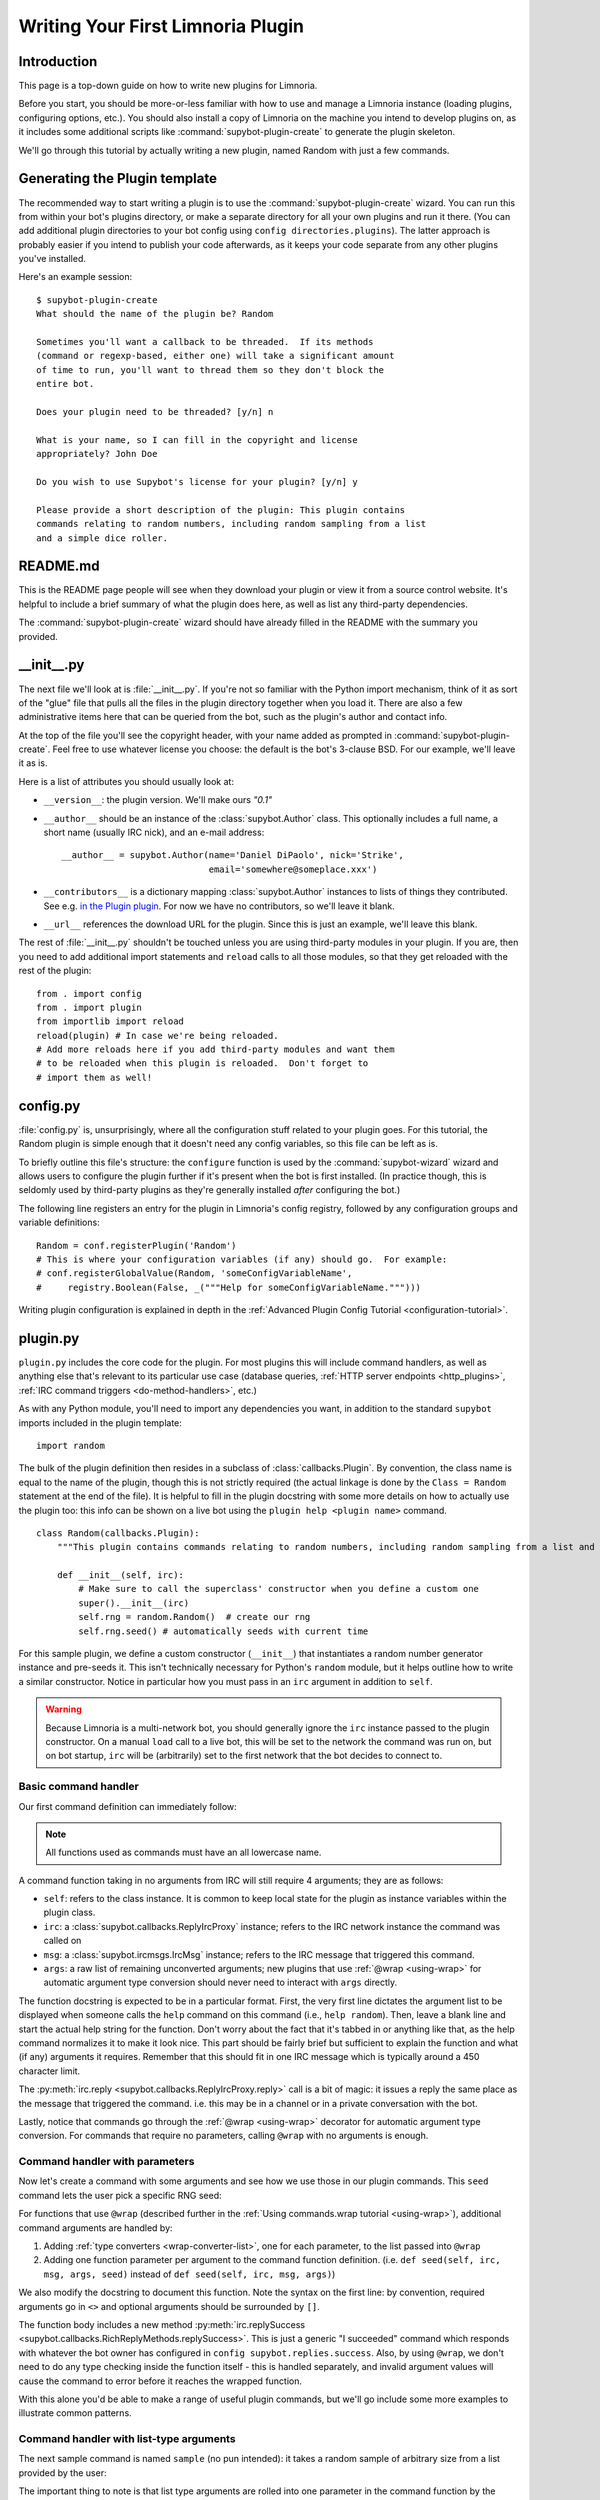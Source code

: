 .. _plugin-tutorial:

**********************************
Writing Your First Limnoria Plugin
**********************************

Introduction
============

This page is a top-down guide on how to write new plugins for Limnoria.

Before you start, you should be more-or-less familiar with how to use and
manage a Limnoria instance (loading plugins, configuring options, etc.).
You should also install a copy of Limnoria on the machine you intend to develop
plugins on, as it includes some additional scripts like
:command:`supybot-plugin-create` to generate the plugin skeleton.

We'll go through this tutorial by actually writing a new plugin, named Random
with just a few commands.

Generating the Plugin template
==============================

The recommended way to start writing a plugin is to use the
:command:`supybot-plugin-create` wizard. You can run this from within your bot's
plugins directory, or make a separate directory for all your own plugins and run
it there. (You can add additional plugin directories to your bot config using
``config directories.plugins``). The latter approach is probably easier if you
intend to publish your code afterwards, as it keeps your code separate from any
other plugins you've installed.

Here's an example session::

    $ supybot-plugin-create
    What should the name of the plugin be? Random

    Sometimes you'll want a callback to be threaded.  If its methods
    (command or regexp-based, either one) will take a significant amount
    of time to run, you'll want to thread them so they don't block the
    entire bot.

    Does your plugin need to be threaded? [y/n] n

    What is your name, so I can fill in the copyright and license
    appropriately? John Doe

    Do you wish to use Supybot's license for your plugin? [y/n] y

    Please provide a short description of the plugin: This plugin contains
    commands relating to random numbers, including random sampling from a list
    and a simple dice roller.

README.md
==========

This is the README page people will see when they download your plugin or view
it from a source control website. It's helpful to include a brief summary of
what the plugin does here, as well as list any third-party dependencies.

The :command:`supybot-plugin-create` wizard should have already filled in the
README with the summary you provided.

__init__.py
===========
The next file we'll look at is :file:`__init__.py`. If you're not so familiar
with the Python import mechanism, think of it as sort of the "glue" file that
pulls all the files in the plugin directory together when you load it.
There are also a few administrative items here that can be queried from the bot,
such as the plugin's author and contact info.

At the top of the file you'll see the copyright header, with your name added as
prompted in :command:`supybot-plugin-create`. Feel free to use whatever
license you choose: the default is the bot's 3-clause BSD. For our example,
we'll leave it as is.

Here is a list of attributes you should usually look at:

* ``__version__``: the plugin version. We'll make ours `"0.1"`
* ``__author__`` should be an instance of the :class:`supybot.Author` class.
  This optionally includes a full name, a short name (usually IRC nick), and
  an e-mail address::

    __author__ = supybot.Author(name='Daniel DiPaolo', nick='Strike',
                                email='somewhere@someplace.xxx')

* ``__contributors__`` is a dictionary mapping :class:`supybot.Author`
  instances to lists of things they contributed. See e.g. `in the Plugin plugin
  <https://github.com/progval/Limnoria/blob/master/plugins/Plugin/__init__.py#L42-L49>`_.
  For now we have no contributors, so we'll leave it blank.

* ``__url__`` references the download URL for the plugin. Since this is just an
  example, we'll leave this blank.

The rest of :file:`__init__.py` shouldn't be touched unless you are
using third-party modules in your plugin. If you are, then you need to add
additional import statements and ``reload`` calls to all those modules, so that
they get reloaded with the rest of the plugin::

    from . import config
    from . import plugin
    from importlib import reload
    reload(plugin) # In case we're being reloaded.
    # Add more reloads here if you add third-party modules and want them
    # to be reloaded when this plugin is reloaded.  Don't forget to
    # import them as well!

config.py
=========
:file:`config.py` is, unsurprisingly, where all the configuration stuff
related to your plugin goes. For this tutorial, the Random plugin is simple
enough that it doesn't need any config variables, so this file can be left as
is.

To briefly outline this file's structure: the ``configure`` function is used by
the :command:`supybot-wizard` wizard and allows users to configure the plugin
further if it's present when the bot is first installed. (In practice though,
this is seldomly used by third-party plugins as they're generally installed
*after* configuring the bot.)

The following line registers an entry for the plugin in Limnoria's config
registry, followed by any configuration groups and variable definitions::

    Random = conf.registerPlugin('Random')
    # This is where your configuration variables (if any) should go.  For example:
    # conf.registerGlobalValue(Random, 'someConfigVariableName',
    #     registry.Boolean(False, _("""Help for someConfigVariableName.""")))

Writing plugin configuration is explained in depth
in the :ref:`Advanced Plugin Config Tutorial <configuration-tutorial>`.

plugin.py
=========
``plugin.py`` includes the core code for the plugin. For most plugins this will
include command handlers, as well as anything else that's relevant to its
particular use case (database queries,
:ref:`HTTP server endpoints <http_plugins>`,
:ref:`IRC command triggers <do-method-handlers>`, etc.)

As with any Python module, you'll need to import any dependencies you want,
in addition to the standard ``supybot`` imports included in the plugin
template::

    import random

The bulk of the plugin definition then resides in a subclass of
:class:`callbacks.Plugin`. By convention, the class name is equal to the name of
the plugin, though this is not strictly required (the actual linkage is done by
the ``Class = Random`` statement at the end of the file). It is helpful to fill
in the plugin docstring with some more details on how to actually use the plugin
too: this info can be shown on a live bot using the
``plugin help <plugin name>`` command. ::

    class Random(callbacks.Plugin):
        """This plugin contains commands relating to random numbers, including random sampling from a list and a simple dice roller."""

        def __init__(self, irc):
            # Make sure to call the superclass' constructor when you define a custom one
            super().__init__(irc)
            self.rng = random.Random()  # create our rng
            self.rng.seed() # automatically seeds with current time

For this sample plugin, we define a custom constructor (``__init__``) that
instantiates a random number generator instance and pre-seeds it. This isn't
technically necessary for Python's ``random`` module, but it helps outline
how to write a similar constructor. Notice in particular how you must pass in
an ``irc`` argument in addition to ``self``.

.. warning::
    Because Limnoria is a multi-network bot, you should generally ignore
    the ``irc`` instance passed to the plugin constructor.
    On a manual ``load`` call to a live bot, this will be set to the network
    the command was run on, but on bot startup, ``irc`` will be (arbitrarily)
    set to the first network that the bot decides to connect to.

Basic command handler
---------------------

Our first command definition can immediately follow:

..
    note: turn off automatic dedent so that the functions appear at the right
    indent level relative to the class definition

.. code-block::
    :dedent: 0

        @wrap
        def random(self, irc, msg, args):
            """takes no arguments

            Returns the next random number from the random number generator.
            """
            irc.reply(str(self.rng.random()))

.. note::
    All functions used as commands must have an all lowercase name.

A command function taking in no arguments from IRC will still require 4
arguments; they are as follows:

- ``self``: refers to the class instance. It is common to keep local state
  for the plugin as instance variables within the plugin class.
- ``irc``: a :class:`supybot.callbacks.ReplyIrcProxy` instance; refers to the
  IRC network instance the command was called on
- ``msg``: a :class:`supybot.ircmsgs.IrcMsg` instance; refers to the
  IRC message that triggered this command.
- ``args``: a raw list of remaining unconverted arguments; new plugins that
  use :ref:`@wrap <using-wrap>` for automatic argument type conversion should
  never need to interact with ``args`` directly.

The function docstring is expected to be in a particular format. First, the very
first line dictates the argument list to be displayed when someone calls the
``help`` command on this command (i.e., ``help random``). Then, leave a blank
line and start the actual help string for the function. Don't worry about the
fact that it's tabbed in or anything like that, as the help command normalizes
it to make it look nice. This part should be fairly brief but sufficient to
explain the function and what (if any) arguments it requires. Remember that this
should fit in one IRC message which is typically around a 450 character limit.

The :py:meth:`irc.reply <supybot.callbacks.ReplyIrcProxy.reply>` call
is a bit of magic: it issues a reply the same place as the message that
triggered the command. i.e. this may be in a channel or in a private
conversation with the bot.

Lastly, notice that commands go through the :ref:`@wrap <using-wrap>`
decorator for automatic argument type conversion. For commands that require no
parameters, calling ``@wrap`` with no arguments is enough.

Command handler with parameters
-------------------------------

Now let's create a command with some arguments and see how we use those in our
plugin commands. This ``seed`` command lets the user pick a specific RNG seed:

.. code-block::
    :dedent: 0

        @wrap(['float'])
        def seed(self, irc, msg, args, seed):
            """<seed>

            Sets the internal RNG's seed value to <seed>.  <seed> must be a
            floating point number.
            """
            self.rng.seed(seed)
            irc.replySuccess()

For functions that use ``@wrap`` (described further in the
:ref:`Using commands.wrap tutorial <using-wrap>`), additional command arguments
are handled by:

1. Adding :ref:`type converters <wrap-converter-list>`, one for each parameter,
   to the list passed into ``@wrap``
2. Adding one function parameter per argument to the command function
   definition. (i.e. ``def seed(self, irc, msg, args, seed)`` instead of
   ``def seed(self, irc, msg, args)``)

We also modify the docstring to document this function. Note the syntax
on the first line: by convention, required arguments go in ``<>`` and optional
arguments should be surrounded by ``[]``.

The function body includes a new method
:py:meth:`irc.replySuccess <supybot.callbacks.RichReplyMethods.replySuccess>`.
This is just a generic "I succeeded" command which responds with whatever the
bot owner has configured in ``config supybot.replies.success``.
Also, by using ``@wrap``, we don't need to do any type checking inside the
function itself - this is handled separately, and invalid argument values will
cause the command to error before it reaches the wrapped function.

With this alone you'd be able to make a range of useful plugin commands, but
we'll go include some more examples to illustrate common patterns.

Command handler with list-type arguments
----------------------------------------
The next sample command is named ``sample`` (no pun intended): it takes a random
sample of arbitrary size from a list provided by the user:

.. code-block::
    :dedent: 0

        @wrap(['int', many('anything')])
        def sample(self, irc, msg, args, n, items):
            """<number of items> <item1> [<item2> ...]

            Returns a sample of the <number of items> taken from the remaining
            arguments.  <number of items> must be less than the number
            of arguments given.
            """
            if n > len(items):
                # Calling irc.error with Raise=True is an alternative early return
                irc.error('<number of items> must be less than the number '
                          'of arguments.', Raise=True)
            sample = self.rng.sample(items, n)
            sample.sort()
            irc.reply(utils.str.commaAndify(sample))

The important thing to note is that list type arguments are rolled into one
parameter in the command function by the ``many`` filter. Similar "multiplicity"
handlers are documented :ref:`here <wrap-multiplicity-handlers>`.

We also update the docstring to use the ``[]`` convention when surrounding
optional arguments.

For this function's body,
:py:meth:`irc.error <supybot.callbacks.ReplyIrcProxy.error>`
is like
:py:meth:`irc.replySuccess <supybot.callbacks.ReplyIrcProxy.replySuccess>`
but for error messages. We prefer using this instead of ``irc.reply`` for error
signaling because its behaviour can be configured specially. For example, you
can force all errors to go in private by setting the ``reply.error.inPrivate``
option, and this can help reduce noise on a busy channel.
Also, ``irc.error()`` with no text will return a generic error message
configured in ``supybot.replies.error``, but this is not a valid call to
:py:meth:`irc.reply <supybot.callbacks.ReplyIrcProxy.reply>`.

``utils.str.commaAndify`` is a simple helper that takes a list of strings
and turns it into "item1, item2, item3, item4, and item5" for an arbitrary
length. Limnoria has accumulated many such helpers in its lifetime, many of
which are described in the :ref:`Using Utils <using-utils>` page.

Command handler with optional arguments
---------------------------------------
Now for the last command that we will add to our plugin.py. This ``diceroll``
command will allow the bot users to roll an arbitrary n-sided die, with n
defaulting to 6:

.. code-block::
    :dedent: 0

        @wrap([additional(('int', 'number of sides'), 6)])
        def diceroll(self, irc, msg, args, n):
            """[<number of sides>]

            Rolls a die with <number of sides> sides.  The default number of sides
            is 6.
            """
            s = 'rolls a %s' % self.rng.randrange(1, n)
            irc.reply(s, action=True)

The only new thing described here is that ``irc.reply(..., action=True)`` makes
the bot perform a `/me`. There are some other flags described in the
:py:meth:`irc.reply <supybot.callbacks.ReplyIrcProxy.reply>`
documentation too: common ones include ``private=True``, which
forces a private message, and ``notice=True``, which forces the reply to use
NOTICE instead of PRIVMSG.

test.py
=======
The easy way to test any plugin would be to start up a bot, load the plugin, and
run all the commands a few times to verify that they work. But this takes time,
and as a project grows larger, starts to be a tedious and error-prone process...

This is where automated testing comes in. Limnoria has a test harness built upon
the `Python unittest library <https://docs.python.org/3/library/unittest.html>`_
that abstracts away all the dependencies of live testing (i.e. the IRC
client and server) and allows you to cover your entire plugin's functionality
within a few seconds.

How it works
------------

Plugin test cases inherit from
:class:`supybot.test.PluginTestCase` or
:class:`supybot.test.ChannelPluginTestCase` and include
:ref:`several methods <plugin-test-methods>` to interact with a simulated
instance of the bot, in addition to the
`standard assertion functions <https://docs.python.org/3/library/unittest.html#assert-methods>`_
provided by the unittest library.

Running the tests for a Limnoria plugin is done using the
:command:`supybot-test` command: i.e. ``supybot-test /path/to/your/Plugin``

The structure of these test classes, as well
as interactions with features like Limnoria's config system are described in
detail in the :ref:`Advanced Plugin Testing guide <plugin-testing-guide>`.

Functional testing examples
---------------------------

For a command where we don't care about the exact output, the usual approach is
to check that invocations raise or don't raise an error. For a command that
generates a purely random output, this applies too since we can't predict what
the result will be::

  class RandomTestCase(PluginTestCase):
      # This tuple determines which plugins to load in the test case
      plugins = ('Random',)

      def testRandom(self):
          self.assertNotError('random')

          # This throws, because the command doesn't expect any arguments
          self.assertError('random abcdef')

However, this is less true if you pre-seed the RNG, as then you're guaranteed
a repeatable result. The following snippet introduces
``assertResponse(commandPlusArgs, expectedOutput)``, where ``commandPlusArgs``
is the full bot command including arguments, all as one string:

.. code-block::
    :dedent: 0

        def testSeed(self):
            self.assertNotError('seed 20')
            self.assertResponse('random', '0.9056396761745207')
            self.assertResponse('random', '0.6862541570267026')
            self.assertNotError('seed 20')
            self.assertResponse('random', '0.9056396761745207')
            self.assertNotError('seed 1234')
            self.assertResponse('random', '0.9664535356921388')

Alternatively, you can use ``getMsg(command)`` to fetch the output of a bot
command as a string and reuse it:

.. code-block::
    :dedent: 0

        def testSeed(self):
            self.assertNotError('seed 20')
            num1 = self.getMsg('random')
            num2 = self.getMsg('random')

            self.assertNotError('seed 20')
            num1_again = self.getMsg('random')

            self.assertEqual(num1, num1_again)
            self.assertNotEqual(num1, num2)

Another common practice is to use regular expressions to match the output of
a command:

.. note::
  The :func:`assertRegexp` defined in Limnoria is `not` the same as
  :func:`assertRegex` from the standard unittest library. The latter
  compares a regexp against a bare string, not the output of a bot command.
  (For historical reasons, we have this confusing name.)

.. code-block::
    :dedent: 0

        def testSample(self):
            self.assertError('sample 20 foo')  # can't sample 20 from only 1 element
            self.assertResponse('sample 1 foo', 'foo')
            self.assertRegexp('sample 2 foo bar', '... and ...')
            self.assertRegexp('sample 3 foo bar baz', '..., ..., and ...')
            # assertNotRegexp(commandWithArgs, regexp) also works as expected

        def testDiceRoll(self):
            self.assertActionRegexp('diceroll', 'rolls a \d')

Conclusion
==========
You are now well prepared to write Limnoria plugins. A few words of wisdom:

* Read other people's plugins, especially the included plugins and ones by
  the core developers. We can't possibly document all the things that Limnoria
  can do, though we try our best.

* Hack new functionality into existing plugins first if writing a new
  plugin is too daunting.

* Come ask us questions in #limnoria on Libera. Going back to the
  first point above, the developers themselves can help you even more than
  the docs can (though we prefer you read the docs first).

* :ref:`Share your plugins with the world <distributing-plugins>`
  and make Limnoria all that more attractive for other users so they will want
  to write their plugins for Limnoria as well.

* And of course, have fun!
